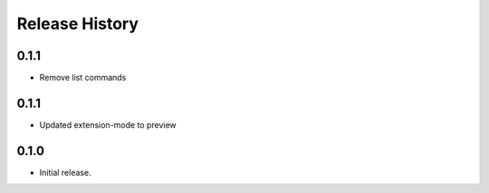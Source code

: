 .. :changelog:

Release History
===============
0.1.1
++++++
* Remove list commands

0.1.1
++++++
* Updated extension-mode to preview

0.1.0
++++++
* Initial release.
